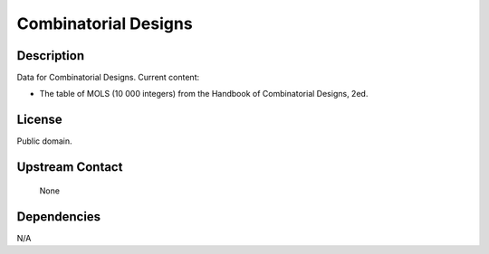 
Combinatorial Designs
=====================

Description
-----------

Data for Combinatorial Designs. Current content:

-  The table of MOLS (10 000 integers) from the Handbook of
   Combinatorial Designs, 2ed.

License
-------

Public domain.


Upstream Contact
----------------

   None

Dependencies
------------

N/A
